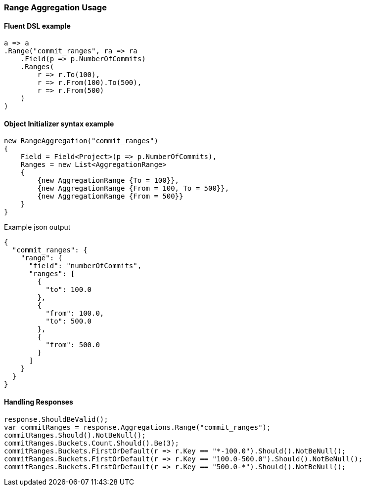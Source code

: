 :ref_current: https://www.elastic.co/guide/en/elasticsearch/reference/6.1

:github: https://github.com/elastic/elasticsearch-net

:nuget: https://www.nuget.org/packages

////
IMPORTANT NOTE
==============
This file has been generated from https://github.com/elastic/elasticsearch-net/tree/6.x/src/Tests/Aggregations/Bucket/Range/RangeAggregationUsageTests.cs. 
If you wish to submit a PR for any spelling mistakes, typos or grammatical errors for this file,
please modify the original csharp file found at the link and submit the PR with that change. Thanks!
////

[[range-aggregation-usage]]
=== Range Aggregation Usage

==== Fluent DSL example

[source,csharp]
----
a => a
.Range("commit_ranges", ra => ra
    .Field(p => p.NumberOfCommits)
    .Ranges(
        r => r.To(100),
        r => r.From(100).To(500),
        r => r.From(500)
    )
)
----

==== Object Initializer syntax example

[source,csharp]
----
new RangeAggregation("commit_ranges")
{
    Field = Field<Project>(p => p.NumberOfCommits),
    Ranges = new List<AggregationRange>
    {
        {new AggregationRange {To = 100}},
        {new AggregationRange {From = 100, To = 500}},
        {new AggregationRange {From = 500}}
    }
}
----

[source,javascript]
.Example json output
----
{
  "commit_ranges": {
    "range": {
      "field": "numberOfCommits",
      "ranges": [
        {
          "to": 100.0
        },
        {
          "from": 100.0,
          "to": 500.0
        },
        {
          "from": 500.0
        }
      ]
    }
  }
}
----

==== Handling Responses

[source,csharp]
----
response.ShouldBeValid();
var commitRanges = response.Aggregations.Range("commit_ranges");
commitRanges.Should().NotBeNull();
commitRanges.Buckets.Count.Should().Be(3);
commitRanges.Buckets.FirstOrDefault(r => r.Key == "*-100.0").Should().NotBeNull();
commitRanges.Buckets.FirstOrDefault(r => r.Key == "100.0-500.0").Should().NotBeNull();
commitRanges.Buckets.FirstOrDefault(r => r.Key == "500.0-*").Should().NotBeNull();
----

